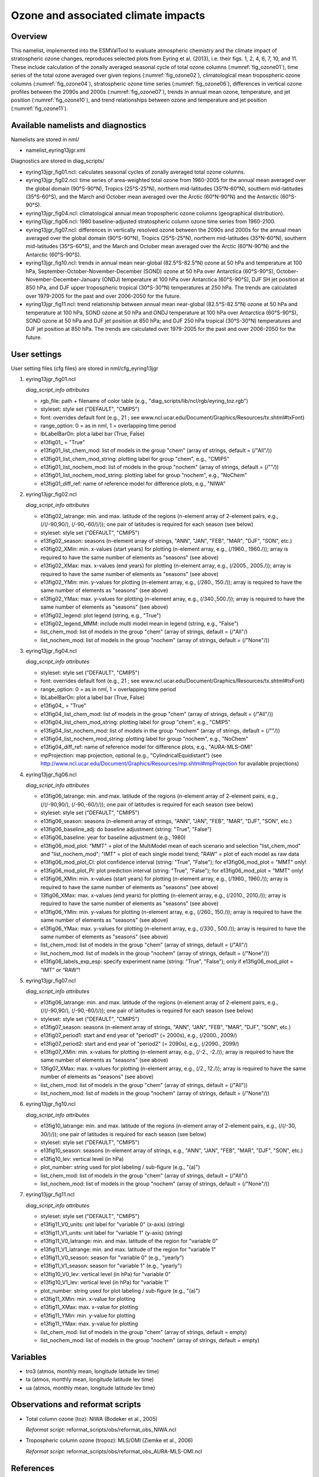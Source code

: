 Ozone and associated climate impacts
====================================

Overview
--------

This namelist, implemented into the ESMValTool to evaluate atmospheric
chemistry and the climate impact of stratospheric ozone changes, reproduces
selected plots from Eyring et al. (2013), i.e. their figs. 1, 2, 4, 6, 7,
10, and 11. These include calculation of the zonally averaged seasonal
cycle of total ozone columns (:numref:`fig_ozone01`), time series of the total ozone
averaged over given regions (:numref:`fig_ozone02`), climatological mean tropospheric
ozone columns (:numref:`fig_ozone04`), stratospheric ozone time series (:numref:`fig_ozone06`),
differences in vertical ozone profiles between the 2090s and 2000s
(:numref:`fig_ozone07`), trends in annual mean ozone, temperature, and jet position
(:numref:`fig_ozone10`), and trend relationships between ozone and temperature and
jet position (:numref:`fig_ozone11`).


Available namelists and diagnostics
-----------------------------------

Namelists are stored in nml/

* namelist_eyring13jgr.xml

Diagnostics are stored in diag_scripts/

* eyring13jgr_fig01.ncl: calculates seasonal cycles of zonally
  averaged total ozone columns.
* eyring13jgr_fig02.ncl: time series of area-weighted total ozone
  from 1960-2005 for the annual mean averaged over the global domain
  (90°S-90°N), Tropics (25°S-25°N), northern mid-latitudes (35°N-60°N),
  southern mid-latitudes (35°S-60°S), and the March and October mean
  averaged over the Arctic (60°N-90°N) and the Antarctic (60°S-90°S).
* eyring13jgr_fig04.ncl: climatological annual mean tropospheric ozone
  columns (geographical distribution).
* eyring13jgr_fig06.ncl: 1980 baseline-adjusted stratospheric column
  ozone time series from 1960-2100.
* eyring13jgr_fig07.ncl: differences in vertically resolved ozone
  between the 2090s and 2000s for the annual mean averaged over the
  global domain (90°S-90°N), Tropics (25°S-25°N), northern mid-latitudes
  (35°N-60°N), southern mid-latitudes (35°S-60°S), and the March and October
  mean averaged over the Arctic (60°N-90°N) and the Antarctic (60°S-90°S).
* eyring13jgr_fig10.ncl: trends in annual mean near-global (82.5°S-82.5°N)
  ozone at 50 hPa and temperature at 100 hPa,
  September-October-November-December (SOND) ozone at 50 hPa over Antarctica
  (60°S-90°S), October-November-December-January (ONDJ) temperature at 100 hPa
  over Antarctica (60°S-90°S), DJF SH jet position at 850 hPa, and DJF upper
  tropospheric tropical (30°S-30°N) temperatures at 250 hPa. The trends are
  calculated over 1979-2005 for the past and over 2006-2050 for the future.
* eyring13jgr_fig11.ncl: trend relationship between annual mean near-global
  (82.5°S-82.5°N) ozone at 50 hPa and temperature at 100 hPa, SOND ozone at
  50 hPa and ONDJ temperature at 100 hPa over Antarctica (60°S-90°S), SOND
  ozone at 50 hPa and DJF jet position at 850 hPa; and DJF 250 hPa tropical
  (30°S-30°N) temperatures and DJF jet position at 850 hPa. The trends are
  calculated over 1979-2005 for the past and over 2006-2050 for the future.



User settings
-------------

User setting files (cfg files) are stored in nml/cfg_eyring13jgr

#. eyring13jgr_fig01.ncl

   *diag_script_info attributes*

   * rgb_file: path + filename of color table (e.g.,
     "diag_scripts/lib/ncl/rgb/eyring_toz.rgb")
   * styleset: style set ("DEFAULT", "CMIP5")
   * font: overrides default font (e.g., 21 ; see
     www.ncl.ucar.edu/Document/Graphics/Resources/tx.shtml#txFont)
   * range_option: 0 = as in nml, 1 = overlapping time period
   * lbLabelBarOn: plot a label bar (True, False)
   * e13fig01\_ = "True"
   * e13fig01_list_chem_mod: list of models in the group "chem"
     (array of strings, default = (/"All"/))
   * e13fig01_list_chem_mod_string: plotting label for group
     "chem", e.g., "CMIP5"
   * e13fig01_list_nochem_mod: list of models in the group "nochem"
     (array of strings, default = (/""/))
   * e13fig01_list_nochem_mod_string: plotting label for group "nochem",
     e.g., "NoChem"
   * e13fig01_diff_ref: name of reference model for difference plots,
     e.g., "NIWA"

#. eyring13jgr_fig02.ncl

   *diag_script_info attributes*

   * e13fig02_latrange: min. and max. latitude of the regions
     (n-element array of 2-element pairs, e.g., (/(/-90,90/), (/-90,-60/)/));
     one pair of latitudes is required for each season (see below)
   * styleset: style set ("DEFAULT", "CMIP5")
   * e13fig02_season: seasons (n-element array of strings, "ANN",
     "JAN", "FEB", "MAR", "DJF", "SON", etc.)
   * e13fig02_XMin: min. x-values (start years) for plotting
     (n-element array, e.g., (/1960., 1960./)); array is required to have
     the same number of elements as "seasons" (see above)
   * e13fig02_XMax: max. x-values (end years) for plotting (n-element
     array, e.g., (/2005., 2005./)); array is required to have the same
     number of elements as "seasons" (see above)
   * e13fig02_YMin: min. y-values for plotting (n-element array, e.g.,
     (/260., 150./)); array is required to have the same number of elements
     as "seasons" (see above)
   * e13fig02_YMax: max. y-values for plotting (n-element array, e.g.,
     (/340.,500./)); array is required to have the same number of elements
     as "seasons" (see above)
   * e13fig02_legend: plot legend (string, e.g., "True")
   * e13fig02_legend_MMM: include multi model mean in legend (string,
     e.g., "False")
   * list_chem_mod: list of models in the group "chem" (array of strings,
     default = (/"All"/)
   * list_nochem_mod: list of models in the group "nochem" (array of
     strings, default = (/"None"/))

#. eyring13jgr_fig04.ncl

   *diag_script_info attributes*

   * styleset: style set ("DEFAULT", "CMIP5")
   * font: overrides default font (e.g., 21 ; 
     see www.ncl.ucar.edu/Document/Graphics/Resources/tx.shtml#txFont)
   * range_option: 0 = as in nml, 1 = overlapping time period
   * lbLabelBarOn: plot a label bar (True, False)
   * e13fig04\_ = "True"
   * e13fig04_list_chem_mod: list of models in the group "chem"
     (array of strings, default = (/"All"/))
   * e13fig04_list_chem_mod_string: plotting label for group "chem",
     e.g., "CMIP5"
   * e13fig04_list_nochem_mod: list of models in the group "nochem"
     (array of strings, default = (/""/))
   * e13fig04_list_nochem_mod_string: plotting label for group
     "nochem", e.g., "NoChem"
   * e13fig04_diff_ref: name of reference model for difference plots,
     e.g., "AURA-MLS-OMI"
   * mpProjection: map projection, optional (e.g., "CylindricalEquidistant") (see
     http://www.ncl.ucar.edu/Document/Graphics/Resources/mp.shtml#mpProjection
     for available projections)

#. eyring13jgr_fig06.ncl

   *diag_script_info attributes*

   * e13fig06_latrange: min. and max. latitude of the regions (n-element array
     of 2-element pairs, e.g., (/(/-90,90/), (/-90,-60/)/)); one pair of
     latitudes is required for each season (see below)
   * styleset: style set ("DEFAULT", "CMIP5")
   * e13fig06_season: seasons (n-element array of strings, "ANN",
     "JAN", "FEB", "MAR", "DJF", "SON", etc.)
   * e13fig06_baseline_adj: do baseline adjustment (string: "True", "False")
   * e13fig06_baseline: year for baseline adjustment (e.g., 1980)
   * e13fig06_mod_plot: "MMT" = plot of the MultiModel mean of each scenario
     and selection "list_chem_mod" and "list_nochem_mod"; "IMT" = plot of each
     single model trend; "RAW" = plot of each model as raw data
   * e13fig06_mod_plot_CI: plot confidence interval (string: "True", "False");
     for e13fig06_mod_plot = "MMT" only!
   * e13fig06_mod_plot_PI: plot prediction interval (string: "True", "False");
     for e13fig06_mod_plot = "MMT" only!
   * e13fig06_XMin: min. x-values (start years) for plotting (n-element array,
     e.g., (/1960., 1960./)); array is required to have the same number of
     elements as "seasons" (see above)
   * 13fig06_XMax: max. x-values (end years) for plotting (n-element array,
     e.g., (/2010., 2010./)); array is required to have the same number of
     elements as "seasons" (see above)
   * e13fig06_YMin: min. y-values for plotting (n-element array, e.g.,
     (/260., 150./)); array is required to have the same number of elements
     as "seasons" (see above)
   * e13fig06_YMax: max. y-values for plotting (n-element array, e.g.,
     (/330., 500./)); array is required to have the same number of elements
     as "seasons" (see above)
   * list_chem_mod: list of models in the group "chem" (array of strings,
     default = (/"All"/)
   * list_nochem_mod: list of models in the group "nochem" (array of strings,
     default = (/"None"/))
   * e13fig06_labels_exp_esp: specify experiment name (string: "True",
     "False"); only if e13fig06_mod_plot = “IMT” or “RAW”!

#. eyring13jgr_fig07.ncl

   *diag_script_info attributes*

   * e13fig06_latrange: min. and max. latitude of the regions (n-element
     array of 2-element pairs, e.g., (/(/-90,90/), (/-90,-60/)/)); one pair
     of latitudes is required for each season (see below)
   * styleset: style set ("DEFAULT", "CMIP5")
   * e13fig07_season: seasons (n-element array of strings, "ANN", "JAN",
     "FEB", "MAR", "DJF", "SON", etc.)
   * e13fig07_period1: start and end year of "period1" (= 2000s), e.g.,
     (/2000., 2009/)
   * e13fig07_period2: start and end year of "period2" (= 2090s), e.g.,
     (/2090., 2099/)
   * e13fig07_XMin: min. x-values for plotting (n-element array, e.g.,
     (/-2., -2./)); array is required to have the same number of elements
     as "seasons" (see above)
   * 13fig07_XMax: max. x-values for plotting (n-element array, e.g.,
     (/2., 12./)); array is required to have the same number of elements
     as "seasons" (see above)
   * list_chem_mod: list of models in the group "chem" (array of strings,
     default = (/"All"))
   * list_nochem_mod: list of models in the group "nochem" (array of strings,
     default = (/"None"/))

#. eyring13jgr_fig10.ncl

   *diag_script_info attributes*

   * e13fig10_latrange: min. and max. latitude of the regions (n-element
     array of 2-element pairs, e.g., (/(/-30, 30/)/)); one pair of latitudes
     is required for each season (see below)
   * styleset: style set ("DEFAULT", "CMIP5")
   * e13fig10_season: seasons (n-element array of strings, e.g., "ANN",
     "JAN", "FEB", "MAR", "DJF", "SON", etc.)
   * e13fig10_lev: vertical level (in hPa)
   * plot_number: string used for plot labeling / sub-figure (e.g., "(a)")
   * list_chem_mod: list of models in the group "chem" (array of strings,
     default = (/"All"/)
   * list_nochem_mod: list of models in the group "nochem" (array of strings,
     default = (/"None"/))

#. eyring13jgr_fig11.ncl

   *diag_script_info attributes*

   * styleset: style set ("DEFAULT", "CMIP5")
   * e13fig11_V0_units: unit label for "variable 0" (x-axis) (string)
   * e13fig11_V1_units: unit label for "variable 1" (y-axis) (string)
   * e13fig11_V0_latrange: min. and max. latitude of the region for "variable 0"
   * e13fig11_V1_latrange: min. and max. latitude of the region for "variable 1"
   * e13fig11_V0_season: season for "variable 0" (e.g., "yearly")
   * e13fig11_V1_season: season for "variable 1" (e.g., "yearly")
   * e13fig10_V0_lev: vertical level (in hPa) for "variable 0"
   * e13fig10_V1_lev: vertical level (in hPa) for "variable 1"
   * plot_number: string used for plot labeling / sub-figure (e.g., "(a)")
   * e13fig11_XMin: min. x-value for plotting
   * e13fig11_XMax: max. x-value for plotting
   * e13fig11_YMin: min. y-value for plotting
   * e13fig11_YMax: max. y-value for plotting
   * list_chem_mod: list of models in the group "chem" (array of strings,
     default = empty)
   * list_nochem_mod: list of models in the group "nochem" (array of strings,
     default = empty)


Variables
---------

* tro3 (atmos, monthly mean, longitude latitude lev time)
* ta (atmos, monthly mean, longitude latitude lev time)
* ua (atmos, monthly mean, longitude latitude lev time)


Observations and reformat scripts
---------------------------------

* Total column ozone (toz): NIWA (Bodeker et al., 2005)

  *Reformat script:* reformat_scripts/obs/reformat_obs_NIWA.ncl

* Tropospheric column ozone (tropoz): MLS/OMI (Ziemke et al., 2006)

  *Reformat script:* reformat_scripts/obs/reformat_obs_AURA-MLS-OMI.ncl


References
----------

* Eyring, V., J. M. Arblaster, I. Cionni, J. Sedlacek, J. Perlwitz,
  P. J. Young, S. Bekki, D. Bergmann, P. Cameron-Smith, W. J. Collins,
  G. Faluvegi, K.-D. Gottschaldt, L. W. Horowitz, D. E. Kinnison, J.-F.
  Lamarque, D. R. Marsh, D. Saint-Martin, D. T. Shindell, K. Sudo, S. Szopa,
  and S. Watanabe, Long-term ozone changes and associated climate impacts
  in CMIP5 simulations, J. Geophys. Res. Atmos., 118, doi: 10.1002/jgrd.50316,
  2013.



Example plots
-------------


.. _fig_ozone01:
.. figure:: /namelists/figures/ozone_climate/fig_ozone_climate_1.png
   :width: 75%
   
   Produced with "eyring13jgr_fig01.ncl".

.. _fig_ozone02:
.. figure:: /namelists/figures/ozone_climate/fig_ozone_climate_2.png
   :width: 60%
   
   Produced with "eyring13jgr_fig02.ncl".

.. _fig_ozone04:
.. figure:: /namelists/figures/ozone_climate/fig_ozone_climate_3.png
   :width: 90%
   
   Produced with "eyring13jgr_fig04.ncl".

.. _fig_ozone06:
.. figure:: /namelists/figures/ozone_climate/eyring13jgr_fig06.png
   :width: 60%
   
   Produced with "eyring13jgr_fig06.ncl".

.. _fig_ozone07:
.. figure:: /namelists/figures/ozone_climate/fig_ozone_climate_4.png
   :width: 60%
   
   Produced with "eyring13jgr_fig07.ncl".

.. _fig_ozone10:
.. figure:: /namelists/figures/ozone_climate/fig_ozone_climate_5.png
   :width: 100%
   
   Produced with "eyring13jgr_fig10.ncl".

.. _fig_ozone11:
.. figure:: /namelists/figures/ozone_climate/fig_ozone_climate_6.png
   :width: 70%

   Produced with "eyring13_jgr_fig11.ncl"

